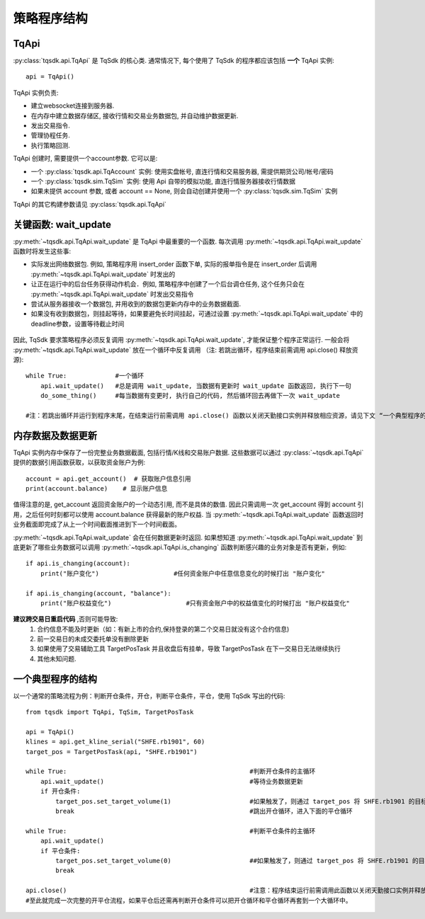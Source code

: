 .. _framework:

策略程序结构
====================================================

TqApi
----------------------------------------------------
:py:class:`tqsdk.api.TqApi` 是 TqSdk 的核心类. 通常情况下, 每个使用了 TqSdk 的程序都应该包括 **一个** TqApi 实例::

    api = TqApi()

TqApi 实例负责:

* 建立websocket连接到服务器.
* 在内存中建立数据存储区, 接收行情和交易业务数据包, 并自动维护数据更新.
* 发出交易指令.
* 管理协程任务.
* 执行策略回测.

TqApi 创建时, 需要提供一个account参数. 它可以是:

* 一个 :py:class:`tqsdk.api.TqAccount` 实例: 使用实盘帐号, 直连行情和交易服务器, 需提供期货公司/帐号/密码
* 一个 :py:class:`tqsdk.sim.TqSim` 实例: 使用 Api 自带的模拟功能, 直连行情服务器接收行情数据
* 如果未提供 account 参数, 或者 account == None, 则会自动创建并使用一个 :py:class:`tqsdk.sim.TqSim` 实例

TqApi 的其它构建参数请见 :py:class:`tqsdk.api.TqApi`


关键函数: wait_update
----------------------------------------------------
:py:meth:`~tqsdk.api.TqApi.wait_update` 是 TqApi 中最重要的一个函数. 每次调用 :py:meth:`~tqsdk.api.TqApi.wait_update` 函数时将发生这些事:

* 实际发出网络数据包. 例如, 策略程序用 insert_order 函数下单, 实际的报单指令是在 insert_order 后调用 :py:meth:`~tqsdk.api.TqApi.wait_update` 时发出的
* 让正在运行中的后台任务获得动作机会．例如, 策略程序中创建了一个后台调仓任务, 这个任务只会在 :py:meth:`~tqsdk.api.TqApi.wait_update` 时发出交易指令
* 尝试从服务器接收一个数据包, 并用收到的数据包更新内存中的业务数据截面.
* 如果没有收到数据包，则挂起等待，如果要避免长时间挂起，可通过设置 :py:meth:`~tqsdk.api.TqApi.wait_update` 中的deadline参数，设置等待截止时间

.. figure:: ../images/wait_update.png

因此, TqSdk 要求策略程序必须反复调用 :py:meth:`~tqsdk.api.TqApi.wait_update`, 才能保证整个程序正常运行. 一般会将 :py:meth:`~tqsdk.api.TqApi.wait_update` 放在一个循环中反复调用
（注: 若跳出循环，程序结束前需调用 api.close() 释放资源)::

    while True:             #一个循环
        api.wait_update()   #总是调用 wait_update, 当数据有更新时 wait_update 函数返回, 执行下一句
        do_some_thing()     #每当数据有变更时, 执行自己的代码, 然后循环回去再做下一次 wait_update

    #注：若跳出循环并运行到程序末尾，在结束运行前需调用 api.close() 函数以关闭天勤接口实例并释放相应资源，请见下文 “一个典型程序的结构”

内存数据及数据更新
----------------------------------------------------
TqApi 实例内存中保存了一份完整业务数据截面, 包括行情/K线和交易账户数据. 这些数据可以通过 :py:class:`~tqsdk.api.TqApi` 提供的数据引用函数获取，以获取资金账户为例::

    account = api.get_account()  # 获取账户信息引用
    print(account.balance)    # 显示账户信息

值得注意的是, get_account 返回资金账户的一个动态引用, 而不是具体的数值.
因此只需调用一次 get_account 得到 account 引用，之后任何时刻都可以使用 account.balance 获得最新的账户权益.
当 :py:meth:`~tqsdk.api.TqApi.wait_update` 函数返回时业务截面即完成了从上一个时间截面推进到下一个时间截面。

:py:meth:`~tqsdk.api.TqApi.wait_update` 会在任何数据更新时返回. 如果想知道 :py:meth:`~tqsdk.api.TqApi.wait_update` 到底更新了哪些业务数据可以调用 :py:meth:`~tqsdk.api.TqApi.is_changing` 函数判断感兴趣的业务对象是否有更新，例如::

    if api.is_changing(account):
        print("账户变化")                    #任何资金账户中任意信息变化的时候打出 "账户变化"

    if api.is_changing(account, "balance"):
        print("账户权益变化")                    #只有资金账户中的权益值变化的时候打出 "账户权益变化"

**建议跨交易日重启代码** ,否则可能导致:
    1. 合约信息不能及时更新（如：有新上市的合约,保持登录的第二个交易日就没有这个合约信息)
    2. 前一交易日的未成交委托单没有删除\更新
    3. 如果使用了交易辅助工具 TargetPosTask 并且收盘后有挂单，导致 TargetPosTask 在下一交易日无法继续执行
    4. 其他未知问题.

一个典型程序的结构
----------------------------------------------------
以一个通常的策略流程为例：判断开仓条件，开仓，判断平仓条件，平仓，使用 TqSdk 写出的代码::

    from tqsdk import TqApi, TqSim, TargetPosTask

    api = TqApi()
    klines = api.get_kline_serial("SHFE.rb1901", 60)
    target_pos = TargetPosTask(api, "SHFE.rb1901")

    while True:                                                 #判断开仓条件的主循环
        api.wait_update()                                       #等待业务数据更新
        if 开仓条件:
            target_pos.set_target_volume(1)                     #如果触发了，则通过 target_pos 将 SHFE.rb1901 的目标持仓设置为多头 1 手，具体的调仓工作则由 target_pos 在后台完成
            break                                               #跳出开仓循环，进入下面的平仓循环

    while True:                                                 #判断平仓条件的主循环
        api.wait_update()
        if 平仓条件:
            target_pos.set_target_volume(0)                     ##如果触发了，则通过 target_pos 将 SHFE.rb1901 的目标持仓设置为0手(即空仓)
            break

    api.close()                                                 #注意：程序结束运行前需调用此函数以关闭天勤接口实例并释放相应资源，同时此函数会包含发送最后一次wait_update信息传输
    #至此就完成一次完整的开平仓流程，如果平仓后还需再判断开仓条件可以把开仓循环和平仓循环再套到一个大循环中。

